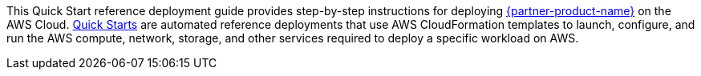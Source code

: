 // Replace the content in <>
// Identify your target audience and explain how/why they would use this Quick Start.
//Avoid borrowing text from third-party websites (copying text from AWS service documentation is fine). Also, avoid marketing-speak, focusing instead on the technical aspect.

This Quick Start reference deployment guide provides step-by-step instructions for
deploying https://www.hashicorp.com/products/vault[{partner-product-name}] on the AWS Cloud. http://aws.amazon.com/quickstart/[Quick Starts] are automated reference
deployments that use AWS CloudFormation templates to launch, configure, and run the
AWS compute, network, storage, and other services required to deploy a specific workload
on AWS.